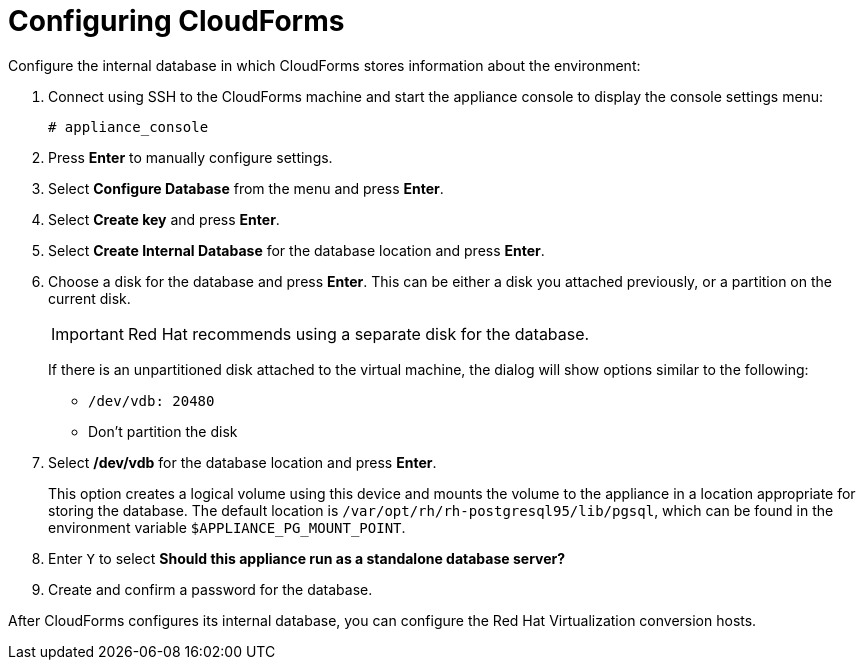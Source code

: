[[Configuring-cloudforms]]
= Configuring CloudForms

Configure the internal database in which CloudForms stores information about the environment:

. Connect using SSH to the CloudForms machine and start the appliance console to display the console settings menu:
+
----
# appliance_console
----

. Press *Enter* to manually configure settings.
. Select *Configure Database* from the menu and press *Enter*.
. Select *Create key* and press *Enter*.
. Select *Create Internal Database* for the database location and press *Enter*.
. Choose a disk for the database and press *Enter*. This can be either a disk you attached previously, or a partition on the current disk.
+
[IMPORTANT]
====
Red Hat recommends using a separate disk for the database.
====
+
If there is an unpartitioned disk attached to the virtual machine, the dialog will show options similar to the following:

* `/dev/vdb: 20480`
* Don't partition the disk

. Select */dev/vdb* for the database location and press *Enter*.
+
This option creates a logical volume using this device and mounts the volume to the appliance in a location appropriate for storing the database. The default location is `/var/opt/rh/rh-postgresql95/lib/pgsql`, which can be found in the environment variable `$APPLIANCE_PG_MOUNT_POINT`.

. Enter `Y` to select *Should this appliance run as a standalone database server?*
. Create and confirm a password for the database.

After CloudForms configures its internal database, you can configure the Red Hat Virtualization conversion hosts.

